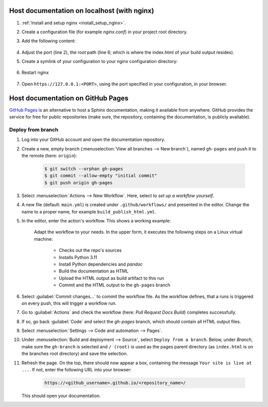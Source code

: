 Host documentation on localhost (with nginx)
--------------------------------------------
#. :ref:`Install and setup nginx <install_setup_nginx>`.
#. Create a configuration file (for example *nginx.conf*) in your project root directory.
#. Add the following content:

    .. code-block:: none
        :linenos:

        server {
            listen                  1050;
            server_name             localhost;
            charset                 utf-8;
            client_max_body_size    75M;
            root                    "/path/to/project/_build";
            index                   index.html;
        }

#. Adjust the port (line 2), the root path (line 6; which is where the index.html of your
   build output resides).
#. Create a symlink of your configuration to your nginx configuration directory:

    .. tabs::
        .. group-tab:: macOS

            .. code-block:: bash

                $ ln -s </path/to/my/application>/nginx.conf /usr/local/etc/nginx/init.d/<doc_project_name>.conf

        .. group-tab:: Linux

            .. code-block:: bash

                $ ln -s </path/to/my/application>/nginx.conf /etc/nginx/sites-enabled/<doc_project_name>.conf

#. Restart nginx

    .. tabs::
        .. group-tab:: macOS

            .. code-block:: bash

                $ nginx -c /usr/local/etc/nginx/nginx.conf

            or restart as brew service via

            .. code-block:: bash

                $ brew services restart nginx

        .. group-tab:: Linux

            .. code-block:: bash

                $ nginx /etc/init.d/nginx restart

#. Open ``https://127.0.0.1:<PORT>``, using the port specified in your configuration, in your browser.


Host documentation on GitHub Pages
----------------------------------
`GitHub Pages`_ is an alternative to host a Sphinx documentation, making it available
from anywhere. GitHub provides the service for free for public repositories (make sure,
the repository, containing the documentation, is publicly available).

Deploy from branch
``````````````````
#. Log into your GitHub account and open the documentation repository.
#. Create a new, empty branch (:menuselection:`View all branches --> New branch`),
   named ``gh-pages`` and push it to the remote (here: ``origin``):

    .. code-block:: bash

        $ git switch --orphan gh-pages
        $ git commit --allow-empty "initial commit"
        $ git push origin gh-pages

#. Select :menuselection:`Actions --> New Workflow`. Here, select to *set up a workflow yourself*.
#. A new file (default: ``main.yml``) is created under ``.github/workflows/`` and presented
   in the editor. Change the name to a proper name, for example ``build_publish_html.yml``.
#. In the editor, enter the action's workflow. This shows a working example:

    .. code-block:: yaml
        :linenos:

        name: "Pull Request Docs Build"
        on: [pull_request, push]

        jobs:
          docs:
            runs-on: ubuntu-latest
            steps:
            - uses: actions/checkout@v4
            - uses: actions/setup-python@v5
              with:
                python-version: '3.11'
            - name: Install dependencies
              run: |
                pip install -r requirements.txt
                sudo apt-get update
                sudo apt-get install -y pandoc
                python -m sphinx build -b html source build
            - uses: actions/upload-artifact@v1
              with:
                name: github-pages
                path: /home/runner/work/AllMyNotes/AllMyNotes/build/
            - name: Commit HTML output to gh-pages
              run: |
                  git clone https://github.com/horsewithnoname1985/AllMyNotes.git --branch gh-pages --single-branch gh-pages
                  cp -r ./build/* gh-pages/
                  cd gh-pages
                  touch .nojekyll
                  git config --local user.email "action@github.com"
                  git config --local user.name "GitHub Action"
                  git add .
                  git commit -m "Update documentation" -a || true
            - name: Push changes
              uses: ad-m/github-push-action@master
              with:
                branch: gh-pages
                directory: gh-pages
                github_token: ${{ secrets.GITHUB_TOKEN }}

    Adapt the workflow to your needs. In the upper form, it executes the following
    steps on a Linux virtual machine:

        * Checks out the repo's sources
        * Installs Python 3.11
        * Install Python dependencies and *pandoc*
        * Build the documentation as HTML
        * Upload the HTML output as build artifact to this run
        * Commit and the HTML output to the ``gh-pages`` branch

#. Select :guilabel:`Commit changes...` to commit the workflow file. As the workflow
   defines, that a runs is triggered on every push, this will trigger a workflow run.
#. Go to :guilabel:`Actions` and check the workflow (here: *Pull Request Docs Build*)
   completes successfully.
#. If so, go back :guilabel:`Code` and select the *gh-pages* branch, which should contain
   all HTML output files.
#. Select :menuselection:`Settings --> Code and automation --> Pages`.
#. Under :menuselection:`Build and deployment --> Source`, select ``Deploy from a branch``.
   Below, under *Branch*, make sure the ``gh-branch`` is selected and ``/ (root)`` is
   used as the pages parent directory (as ``index.html`` is on the branches root
   directory) and save the selection.
#. Refresh the page. On the top, there should now appear a box, containing the
   message ``Your site is live at ...``. If not, enter the following URL into your browser:

    .. code-block:: none

        https://<github_username>.github.io/<repository_name>/

   This should open your documentation.


.. _GitHub Pages: https://pages.github.com/
